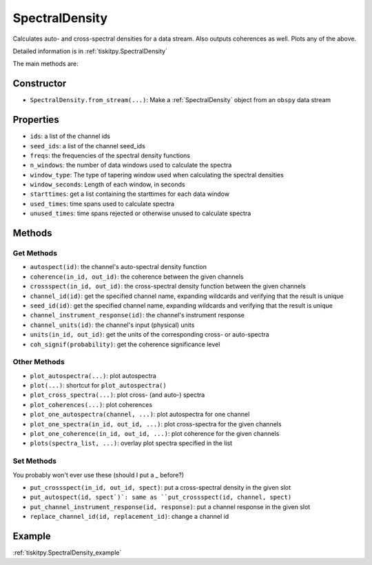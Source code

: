 .. _SpectralDensity:

SpectralDensity
=======================

Calculates auto- and cross-spectral densities for a data stream.
Also outputs coherences as well.  Plots any of the above.   

Detailed information is in :ref:`tiskitpy.SpectralDensity`

The main methods are:

Constructor
---------------------

- ``SpectralDensity.from_stream(...)``: Make a :ref:`SpectralDensity` object from
  an ``obspy`` data stream

Properties
---------------------

- ``ids``: a list of the channel ids
- ``seed_ids``: a list of the channel seed_ids
- ``freqs``: the frequencies of the spectral density functions
- ``n_windows``: the number of data windows used to calculate the spectra
- ``window_type``: The type of tapering window used when calculating the
  spectral densities
- ``window_seconds``: Length of each window, in seconds
- ``starttimes``: get a list containing the starttimes for each data window
- ``used_times``: time spans used to calculate spectra
- ``unused_times``: time spans rejected or otherwise unused to calculate spectra


Methods
---------------------

Get Methods
^^^^^^^^^^^^^^^^^^

- ``autospect(id)``: the channel's auto-spectral density function
- ``coherence(in_id, out_id)``: the coherence between the given
  channels
- ``crossspect(in_id, out_id)``: the cross-spectral density function
  between the given channels
- ``channel_id(id)``: get the specified channel name, expanding
  wildcards and verifying that the result is unique
- ``seed_id(id)``: get the specified channel name, expanding
  wildcards and verifying that the result is unique
- ``channel_instrument_response(id)``: the channel's instrument response
- ``channel_units(id)``: the channel's input (physical) units
- ``units(in_id, out_id)``: get the units of the corresponding
  cross- or auto-spectra
- ``coh_signif(probability)``: get the coherence significance level

Other Methods
^^^^^^^^^^^^^^^^^^

- ``plot_autospectra(...)``: plot autospectra
- ``plot(...)``: shortcut for ``plot_autospectra()``
- ``plot_cross_spectra(...)``: plot cross- (and auto-) spectra
- ``plot_coherences(...)``: plot coherences
- ``plot_one_autospectra(channel, ...)``: plot autospectra for one channel
- ``plot_one_spectra(in_id, out_id, ...)``: plot cross-spectra
  for the given channels
- ``plot_one_coherence(in_id, out_id, ...)``: plot coherence
  for the given channels
- ``plots(spectra_list, ...)``: overlay plot spectra specified in the list

Set Methods
^^^^^^^^^^^^^^^^^^

You probably won't ever use these (should I put a `_` before?)

- ``put_crossspect(in_id, out_id, spect)``: put a cross-spectral
  density in the given slot
- ``put_autospect(id, spect`)`: same as
  ``put_crossspect(id, channel, spect)``
- ``put_channel_instrument_response(id, response)``: put a channel
  response in the given slot
- ``replace_channel_id(id, replacement_id)``: change a channel id

Example
---------------------

:ref:`tiskitpy.SpectralDensity_example`

